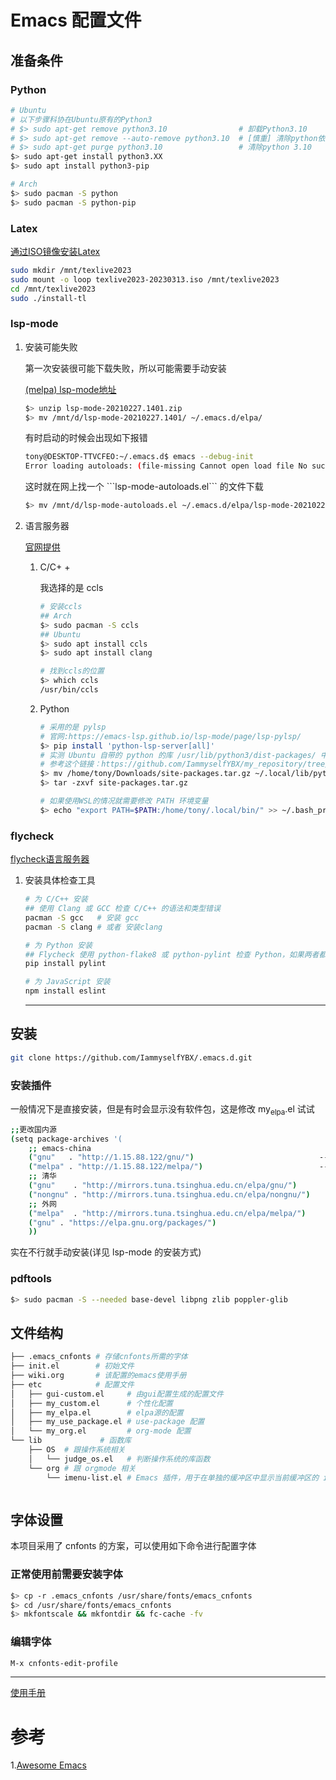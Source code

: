 * Emacs 配置文件
** 准备条件
*** Python
#+BEGIN_SRC bash
# Ubuntu
# 以下步骤科协在Ubuntu原有的Python3
# $> sudo apt-get remove python3.10                # 卸载Python3.10
# $> sudo apt-get remove --auto-remove python3.10  # [慎重] 清除python依赖
# $> sudo apt-get purge python3.10                 # 清除python 3.10
$> sudo apt-get install python3.XX 
$> sudo apt install python3-pip

# Arch
$> sudo pacman -S python
$> sudo pacman -S python-pip
#+END_SRC

*** Latex
[[https://www.bilibili.com/video/BV1Zs4y1N7gJ/][通过ISO镜像安装Latex]]
#+begin_src bash
sudo mkdir /mnt/texlive2023
sudo mount -o loop texlive2023-20230313.iso /mnt/texlive2023
cd /mnt/texlive2023
sudo ./install-tl
#+end_src

*** lsp-mode
**** 安装可能失败
第一次安装很可能下载失败，所以可能需要手动安装

[[https://melpa.org/#/lsp-mode][(melpa) lsp-mode地址]]

#+BEGIN_SRC bash
$> unzip lsp-mode-20210227.1401.zip
$> mv /mnt/d/lsp-mode-20210227.1401/ ~/.emacs.d/elpa/ 
#+END_SRC

有时启动的时候会出现如下报错
#+BEGIN_SRC bash
tony@DESKTOP-TTVCFEO:~/.emacs.d$ emacs --debug-init
Error loading autoloads: (file-missing Cannot open load file No such file or directory /home/tony/.emacs.d/elpa/lsp-mode-20230614.2208/lsp-mode-autoloads)
#+END_SRC
这时就在网上找一个 ```lsp-mode-autoloads.el``` 的文件下载
#+BEGIN_SRC bash
$> mv /mnt/d/lsp-mode-autoloads.el ~/.emacs.d/elpa/lsp-mode-20210227.1401/
#+END_SRC

**** 语言服务器
[[https://emacs-lsp.github.io/lsp-mode/page/languages/][官网提供]]

***** C/C+ +
我选择的是 ccls
#+BEGIN_SRC bash
# 安装ccls
## Arch
$> sudo pacman -S ccls
## Ubuntu
$> sudo apt install ccls
$> sudo apt install clang

# 找到ccls的位置
$> which ccls
/usr/bin/ccls
#+END_SRC

***** Python
#+BEGIN_SRC bash
  # 采用的是 pylsp
  # 官网:https://emacs-lsp.github.io/lsp-mode/page/lsp-pylsp/
  $> pip install 'python-lsp-server[all]'
  # 实测 Ubuntu 自带的 python 的库 /usr/lib/python3/dist-packages/ 中 setuptools 有各种问题，如果卸载 python 还会出现其他系统级别的问题，所以就可以把别的地方的文件夹压缩在解压到用户文件夹中
  # 参考这个链接：https://github.com/IammyselfYBX/my_repository/tree/master/emacs/python/2023-site-packages
  $> mv /home/tony/Downloads/site-packages.tar.gz ~/.local/lib/python3.10/
  $> tar -zxvf site-packages.tar.gz

  # 如果使用WSL的情况就需要修改 PATH 环境变量
  $> echo "export PATH=$PATH:/home/tony/.local/bin/" >> ~/.bash_profile 
#+END_SRC

*** flycheck
[[https://www.flycheck.org/en/latest/languages.html][flycheck语言服务器]]
**** 安装具体检查工具
#+begin_src bash
  # 为 C/C++ 安装
  ## 使用 Clang 或 GCC 检查 C/C++ 的语法和类型错误
  pacman -S gcc   # 安装 gcc
  pacman -S clang # 或者 安装clang 

  # 为 Python 安装
  ## Flycheck 使用 python-flake8 或 python-pylint 检查 Python，如果两者都不可用，则回退到 python-pycompile 。 
  pip install pylint

  # 为 JavaScript 安装
  npm install eslint

#+end_src

# 这是分割线
---------


** 安装
#+begin_src bash
git clone https://github.com/IammyselfYBX/.emacs.d.git
#+end_src

*** 安装插件
一般情况下是直接安装，但是有时会显示没有软件包，这是修改 my_elpa.el 试试
#+BEGIN_SRC bash
;;更改国内源
(setq package-archives '(                                               (setq package-archives '(
    ;; emacs-china                                                          ;; emacs-china
    ("gnu"   . "http://1.15.88.122/gnu/")                            -----> ;;("gnu"   . "http://1.15.88.122/gnu/")
    ("melpa" . "http://1.15.88.122/melpa/")                          -----> ;;("melpa" . "http://1.15.88.122/melpa/")
    ;; 清华                                                                 ;; 清华
    ("gnu"    . "http://mirrors.tuna.tsinghua.edu.cn/elpa/gnu/")            ("gnu"    . "http://mirrors.tuna.tsinghua.edu.cn/elpa/gnu/")
    ("nongnu" . "http://mirrors.tuna.tsinghua.edu.cn/elpa/nongnu/")         ("nongnu" . "http://mirrors.tuna.tsinghua.edu.cn/elpa/nongnu/")
    ;; 外网                                                                 ;; 外网
    ("melpa"  . "http://mirrors.tuna.tsinghua.edu.cn/elpa/melpa/")          ("melpa"  . "http://mirrors.tuna.tsinghua.edu.cn/elpa/melpa/")
    ("gnu" . "https://elpa.gnu.org/packages/")                              ("gnu" . "https://elpa.gnu.org/packages/")
    ))                                                                      ))
#+END_SRC

实在不行就手动安装(详见 lsp-mode 的安装方式)

*** pdftools
#+begin_src bash
  $> sudo pacman -S --needed base-devel libpng zlib poppler-glib
#+end_src

** 文件结构
#+begin_src bash
├── .emacs_cnfonts # 存储cnfonts所需的字体
├── init.el        # 初始文件
├── wiki.org       # 该配置的emacs使用手册
├── etc            # 配置文件
│   ├── gui-custom.el     # 由gui配置生成的配置文件
│   ├── my_custom.el      # 个性化配置
│   ├── my_elpa.el        # elpa源的配置
│   ├── my_use_package.el # use-package 配置
│   └── my_org.el         # org-mode 配置
└── lib             # 函数库
    ├── OS  # 跟操作系统相关
    │   └── judge_os.el   # 判断操作系统的库函数
    └── org # 跟 orgmode 相关
        └── imenu-list.el # Emacs 插件，用于在单独的缓冲区中显示当前缓冲区的 imenu 条目


#+end_src

** 字体设置
本项目采用了 cnfonts 的方案，可以使用如下命令进行配置字体
*** 正常使用前需要安装字体
#+begin_src bash
$> cp -r .emacs_cnfonts /usr/share/fonts/emacs_cnfonts
$> cd /usr/share/fonts/emacs_cnfonts
$> mkfontscale && mkfontdir && fc-cache -fv
#+end_src

*** 编辑字体
#+begin_src bash
M-x cnfonts-edit-profile
#+end_src





----------
[[https://github.com/IammyselfYBX/.emacs.d/wiki][使用手册]]


* 参考
1.[[https://github.com/emacs-tw/awesome-emacs][Awesome Emacs]]
